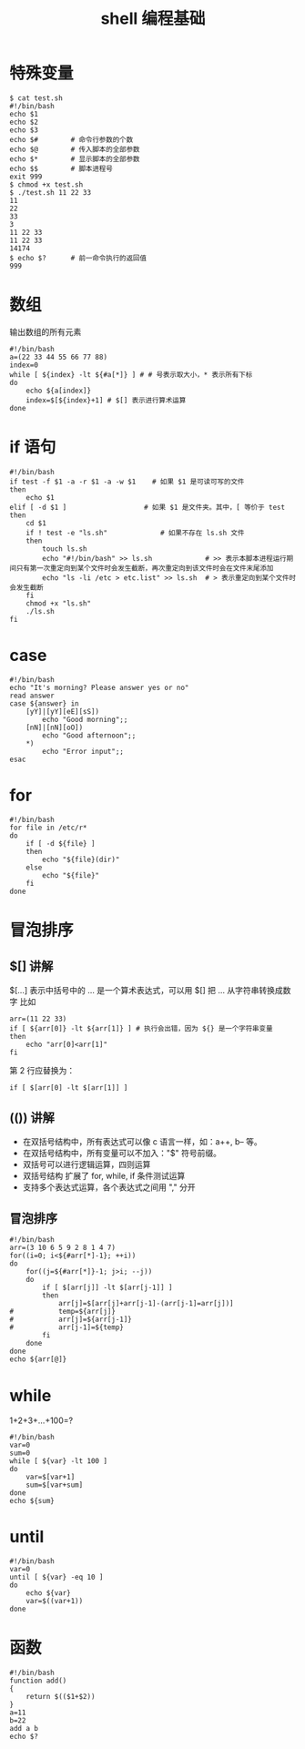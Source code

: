 #+TITLE: shell 编程基础

* 特殊变量
#+BEGIN_SRC shell
$ cat test.sh
#!/bin/bash
echo $1
echo $2
echo $3
echo $#        # 命令行参数的个数
echo $@        # 传入脚本的全部参数
echo $*        # 显示脚本的全部参数
echo $$        # 脚本进程号
exit 999
$ chmod +x test.sh
$ ./test.sh 11 22 33
11
22
33
3
11 22 33
11 22 33
14174
$ echo $?      # 前一命令执行的返回值
999
#+END_SRC

* 数组
输出数组的所有元素
#+BEGIN_SRC shell
#!/bin/bash
a=(22 33 44 55 66 77 88)
index=0
while [ ${index} -lt ${#a[*]} ] # # 号表示取大小，* 表示所有下标
do
	echo ${a[index]}
	index=$[${index}+1] # $[] 表示进行算术运算
done
#+END_SRC

* if 语句
#+BEGIN_SRC shell
#!/bin/bash
if test -f $1 -a -r $1 -a -w $1    # 如果 $1 是可读可写的文件
then
	echo $1
elif [ -d $1 ]	                 # 如果 $1 是文件夹。其中，[ 等价于 test
then
	cd $1
	if ! test -e "ls.sh"             # 如果不存在 ls.sh 文件
	then
		touch ls.sh
		echo "#!/bin/bash" >> ls.sh             # >> 表示本脚本进程运行期间只有第一次重定向到某个文件时会发生截断，再次重定向到该文件时会在文件末尾添加
		echo "ls -li /etc > etc.list" >> ls.sh  # > 表示重定向到某个文件时会发生截断
	fi
	chmod +x "ls.sh"
	./ls.sh
fi
#+END_SRC

* case
#+BEGIN_SRC shell
#!/bin/bash
echo "It's morning? Please answer yes or no"
read answer
case ${answer} in
	[yY]|[yY][eE][sS])
		echo "Good morning";;
	[nN]|[nN][oO])
		echo "Good afternoon";;
	*)
		echo "Error input";;
esac
#+END_SRC

* for
#+BEGIN_SRC shell
#!/bin/bash
for file in /etc/r*
do
	if [ -d ${file} ]
	then
		echo "${file}(dir)"
	else
		echo "${file}"
	fi
done
#+END_SRC

* 冒泡排序
** $[] 讲解
$[...] 表示中括号中的 ... 是一个算术表达式，可以用 $[] 把 ... 从字符串转换成数字
比如
#+BEGIN_SRC shell
arr=(11 22 33)
if [ ${arr[0]} -lt ${arr[1]} ] # 执行会出错，因为 ${} 是一个字符串变量
then
	echo "arr[0]<arr[1]"
fi
#+END_SRC

第 2 行应替换为：
#+BEGIN_SRC shell
if [ $[arr[0] -lt $[arr[1]] ]
#+END_SRC

** (()) 讲解
- 在双括号结构中，所有表达式可以像 c 语言一样，如：a++, b-- 等。
- 在双括号结构中，所有变量可以不加入："$" 符号前缀。
- 双括号可以进行逻辑运算，四则运算
- 双括号结构 扩展了 for, while, if 条件测试运算
- 支持多个表达式运算，各个表达式之间用 "," 分开

** 冒泡排序
#+BEGIN_SRC shell
#!/bin/bash
arr=(3 10 6 5 9 2 8 1 4 7)
for((i=0; i<${#arr[*]-1}; ++i))
do
	for((j=${#arr[*]}-1; j>i; --j))
	do
		if [ $[arr[j]] -lt $[arr[j-1]] ]
		then
			arr[j]=$[arr[j]+arr[j-1]-(arr[j-1]=arr[j])]
#			temp=${arr[j]}
#			arr[j]=${arr[j-1]}
#			arr[j-1]=${temp}
		fi
	done
done
echo ${arr[@]}
#+END_SRC

* while
1+2+3+...+100=?
#+BEGIN_SRC shell
#!/bin/bash
var=0
sum=0
while [ ${var} -lt 100 ]
do
	var=$[var+1]
	sum=$[var+sum]
done
echo ${sum}
#+END_SRC

* until
#+BEGIN_SRC shell
#!/bin/bash
var=0
until [ ${var} -eq 10 ]
do
	echo ${var}
	var=$((var+1))
done
#+END_SRC

* 函数
#+BEGIN_SRC shell
#!/bin/bash
function add()
{
	return $(($1+$2))
}
a=11
b=22
add a b
echo $?
#+END_SRC
